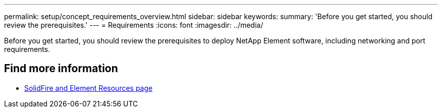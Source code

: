---
permalink: setup/concept_requirements_overview.html
sidebar: sidebar
keywords:
summary: 'Before you get started, you should review the prerequisites.'
---
= Requirements
:icons: font
:imagesdir: ../media/

[.lead]
Before you get started, you should review the prerequisites to deploy NetApp Element software, including networking and port requirements.


== Find more information
 * https://www.netapp.com/data-storage/solidfire/documentation[SolidFire and Element Resources page^]
